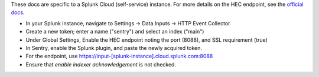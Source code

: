 These docs are specific to a Splunk Cloud (self-service) instance. For more details on the HEC endpoint, see the `official docs <https://docs.splunk.com/Documentation/Splunk/latest/Data/UsetheHTTPEventCollector#Send_data_to_HTTP_Event_Collector_on_Splunk_Cloud_instances>`_.

- In your Splunk instance, navigate to Settings -> Data Inputs -> HTTP Event Collector
- Create a new token; enter a name ("sentry") and select an index ("main")
- Under Global Settings, Enable the HEC endpoint noting the port (8088), and SSL requirement (true)
- In Sentry, enable the Splunk plugin, and paste the newly acquired token.
- For the endpoint, use https://input-[splunk-instance].cloud.splunk.com:8088
- Ensure that `enable indexer acknowledgement` is not checked.
